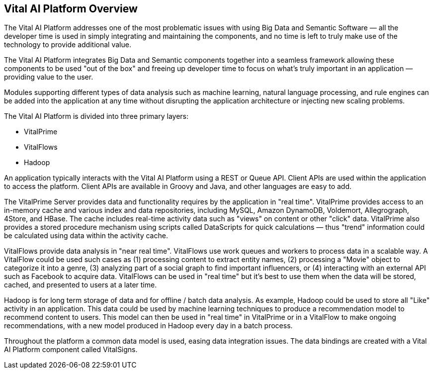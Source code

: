 == Vital AI Platform Overview

The Vital AI Platform addresses one of the most problematic issues with using Big Data and Semantic Software — all the developer time is used in simply integrating and maintaining the components, and no time is left to truly make use of the technology to provide additional value.

The Vital AI Platform integrates Big Data and Semantic components together into a seamless framework allowing these components to be used "out of the box" and freeing up developer time to focus on what's truly important in an application — providing value to the user.

Modules supporting different types of data analysis such as machine learning, natural language processing, and rule engines can be added into the application at any time without disrupting the application architecture or injecting new scaling problems.

The Vital AI Platform is divided into three primary layers:

* VitalPrime
* VitalFlows
* Hadoop

An application typically interacts with the Vital AI Platform using a REST or Queue API. Client APIs are used within the application to access the platform. Client APIs are available in Groovy and Java, and other languages are easy to add.

The VitalPrime Server provides data and functionality requires by the application in "real time". VitalPrime provides access to an in-memory cache and various index and data repositories, including MySQL, Amazon DynamoDB, Voldemort, Allegrograph, 4Store, and HBase. The cache includes real-time activity data such as "views" on content or other "click" data. VitalPrime also provides a stored procedure mechanism using scripts called DataScripts for quick calculations — thus "trend" information could be calculated using data within the activity cache.

VitalFlows provide data analysis in "near real time". VitalFlows use work queues and workers to process data in a scalable way. A VitalFlow could be used such cases as (1) processing content to extract entity names, (2) processing a "Movie" object to categorize it into a genre, (3) analyzing part of a social graph to find important influencers, or (4) interacting with an external API such as Facebook to acquire data. VitalFlows can be used in "real time" but it's best to use them when the data will be stored, cached, and presented to users at a later time.

Hadoop is for long term storage of data and for offline / batch data analysis. As example, Hadoop could be used to store all "Like" activity in an application. This data could be used by machine learning techniques to produce a recommendation model to recommend content to users. This model can then be used in "real time" in VitalPrime or in a VitalFlow to make ongoing recommendations, with a new model produced in Hadoop every day in a batch process.

Throughout the platform a common data model is used, easing data integration issues. The data bindings are created with a Vital AI Platform component called VitalSigns.